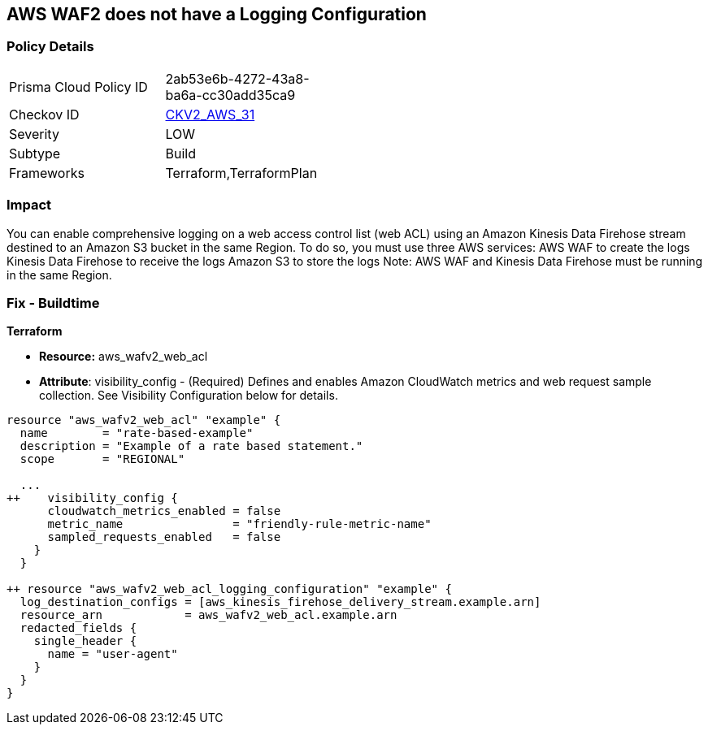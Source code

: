 == AWS WAF2 does not have a Logging Configuration


=== Policy Details 

[width=45%]
[cols="1,1"]
|=== 
|Prisma Cloud Policy ID 
| 2ab53e6b-4272-43a8-ba6a-cc30add35ca9

|Checkov ID 
| https://github.com/bridgecrewio/checkov/blob/main/checkov/terraform/checks/graph_checks/aws/WAF2HasLogs.yaml[CKV2_AWS_31]

|Severity
|LOW

|Subtype
|Build

|Frameworks
|Terraform,TerraformPlan

|=== 



=== Impact
You can enable comprehensive logging on a web access control list (web ACL) using an Amazon Kinesis Data Firehose stream destined to an Amazon S3 bucket in the same Region.
To do so, you must use three AWS services: AWS WAF to create the logs Kinesis Data Firehose to receive the logs Amazon S3 to store the logs Note: AWS WAF and Kinesis Data Firehose must be running in the same Region.

=== Fix - Buildtime


*Terraform* 


* *Resource:* aws_wafv2_web_acl
* *Attribute*: visibility_config - (Required) Defines and enables Amazon CloudWatch metrics and web request sample collection.
See Visibility Configuration below for details.


[source,go]
----
resource "aws_wafv2_web_acl" "example" {
  name        = "rate-based-example"
  description = "Example of a rate based statement."
  scope       = "REGIONAL"

  ...
++    visibility_config {
      cloudwatch_metrics_enabled = false
      metric_name                = "friendly-rule-metric-name"
      sampled_requests_enabled   = false
    }
  }

++ resource "aws_wafv2_web_acl_logging_configuration" "example" {
  log_destination_configs = [aws_kinesis_firehose_delivery_stream.example.arn]
  resource_arn            = aws_wafv2_web_acl.example.arn
  redacted_fields {
    single_header {
      name = "user-agent"
    }
  }
}
----
